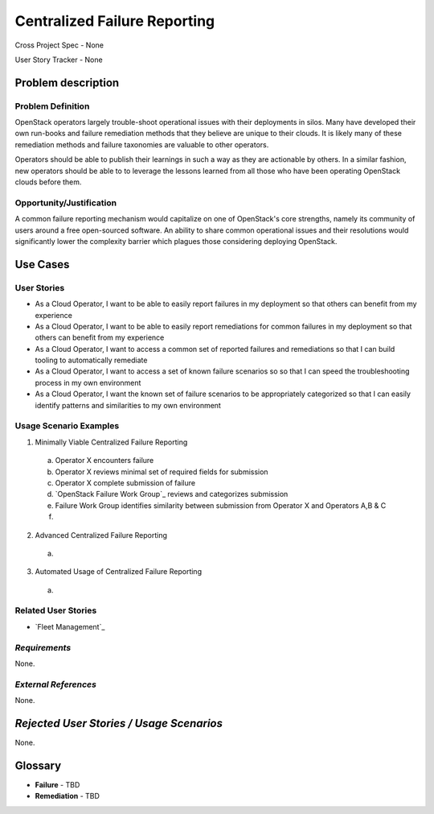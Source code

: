 Centralized Failure Reporting
=============================
Cross Project Spec - None

User Story Tracker - None

Problem description
-------------------

Problem Definition
++++++++++++++++++
OpenStack operators largely trouble-shoot operational issues with their
deployments in silos. Many have developed their own run-books and failure
remediation methods that they believe are unique to their clouds. It is likely
many of these remediation methods and failure taxonomies are valuable to other
operators.

Operators should be able to publish their learnings in such a way as they are
actionable by others. In a similar fashion, new operators should be able to
to leverage the lessons learned from all those who have been operating
OpenStack clouds before them.

Opportunity/Justification
+++++++++++++++++++++++++
A common failure reporting mechanism would capitalize on one of OpenStack's
core strengths, namely its community of users around a free open-sourced
software. An ability to share common operational issues and their resolutions
would significantly lower the complexity barrier which plagues those
considering deploying OpenStack.

Use Cases
---------

User Stories
++++++++++++

* As a Cloud Operator, I want to be able to easily report failures in my
  deployment so that others can benefit from my experience

* As a Cloud Operator, I want to be able to easily report remediations for
  common failures in my deployment so that others can benefit from my
  experience

* As a Cloud Operator, I want to access a common set of reported failures
  and remediations so that I can build tooling to automatically remediate

* As a Cloud Operator, I want to access a set of known failure scenarios so
  so that I can speed the troubleshooting process in my own environment

* As a Cloud Operator, I want the known set of failure scenarios to be
  appropriately categorized so that I can easily identify patterns and
  similarities to my own environment

Usage Scenario Examples
+++++++++++++++++++++++
1. Minimally Viable Centralized Failure Reporting
  a. Operator X encounters failure
  b. Operator X reviews minimal set of required fields for submission
  c. Operator X complete submission of failure
  d. `OpenStack Failure Work Group`_ reviews and categorizes submission
  e. Failure Work Group identifies similarity between submission from
     Operator X and Operators A,B & C
  f.

2. Advanced Centralized Failure Reporting
  a.

3. Automated Usage of Centralized Failure Reporting
  a.

Related User Stories
++++++++++++++++++++
* `Fleet Management`_

*Requirements*
++++++++++++++
None.

*External References*
+++++++++++++++++++++
None.

*Rejected User Stories / Usage Scenarios*
-----------------------------------------
None.

Glossary
--------
* **Failure** - TBD
* **Remediation** - TBD
